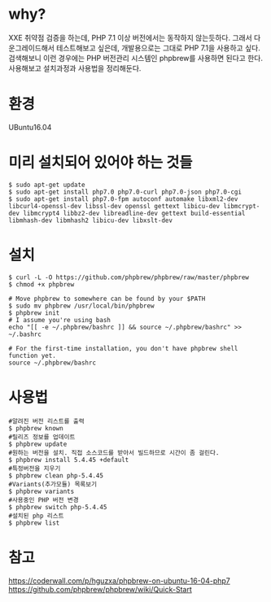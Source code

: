 * why?
XXE 취약점 검증을 하는데, PHP 7.1 이상 버전에서는 동작하지 않는듯하다.
그래서 다운그레이드해서 테스트해보고 싶은데, 개발용으로는 그대로 PHP 7.1을 사용하고 싶다. 
검색해보니 이런 경우에는 PHP 버전관리 시스템인  phpbrew를 사용하면 된다고 한다. 
사용해보고 설치과정과 사용법을 정리해둔다. 

* 환경
UBuntu16.04


* 미리 설치되어 있어야 하는 것들
#+BEGIN_SRC shell
$ sudo apt-get update
$ sudo apt-get install php7.0 php7.0-curl php7.0-json php7.0-cgi
$ sudo apt-get install php7.0-fpm autoconf automake libxml2-dev libcurl4-openssl-dev libssl-dev openssl gettext libicu-dev libmcrypt-dev libmcrypt4 libbz2-dev libreadline-dev gettext build-essential libmhash-dev libmhash2 libicu-dev libxslt-dev
#+END_SRC

* 설치
#+BEGIN_SRC shell
$ curl -L -O https://github.com/phpbrew/phpbrew/raw/master/phpbrew
$ chmod +x phpbrew

# Move phpbrew to somewhere can be found by your $PATH
$ sudo mv phpbrew /usr/local/bin/phpbrew
$ phpbrew init
# I assume you're using bash
echo "[[ -e ~/.phpbrew/bashrc ]] && source ~/.phpbrew/bashrc" >> ~/.bashrc

# For the first-time installation, you don't have phpbrew shell function yet.
source ~/.phpbrew/bashrc
#+END_SRC

* 사용법
#+BEGIN_SRC shell 
#알려진 버전 리스트를 출력
$ phpbrew known
#릴리즈 정보를 업데이트
$ phpbrew update
#원하는 버전을 설치. 직접 소스코드를 받아서 빌드하므로 시간이 좀 걸린다. 
$ phpbrew install 5.4.45 +default
#특정버전을 지우기
$ phpbrew clean php-5.4.45
#Variants(추가모듈) 목록보기 
$ phpbrew variants
#사용중인 PHP 버전 변경
$ phpbrew switch php-5.4.45
#설치된 php 리스트
$ phpbrew list
#+END_SRC




* 참고 
https://coderwall.com/p/hguzxa/phpbrew-on-ubuntu-16-04-php7
https://github.com/phpbrew/phpbrew/wiki/Quick-Start


